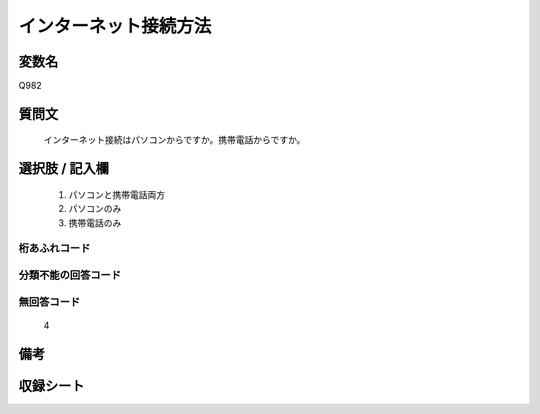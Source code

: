 .. title:: Q982
.. rst-cllass:: item
====================================================================================================
インターネット接続方法
====================================================================================================

.. rst-class:: varname
変数名
==================

Q982

.. rst-class:: question
質問文
==================


   インターネット接続はパソコンからですか。携帯電話からですか。



.. rst-class:: answer
選択肢 / 記入欄
======================

  
     1. パソコンと携帯電話両方
  
     2. パソコンのみ
  
     3. 携帯電話のみ
  



.. rst-class:: overflow
桁あふれコード
-------------------------------
  


.. rst-class:: not_available
分類不能の回答コード
-------------------------------------
  


.. rst-class:: not_available
無回答コード
-------------------------------------
  4


.. rst-class:: bikou
備考
==================



.. rst-class:: include_sheet
収録シート
=======================================
.. hlist::
   :columns: 3
   
   
   * p8_5
   
   * p9_5
   
   * p10_5
   
   


.. index:: Q982